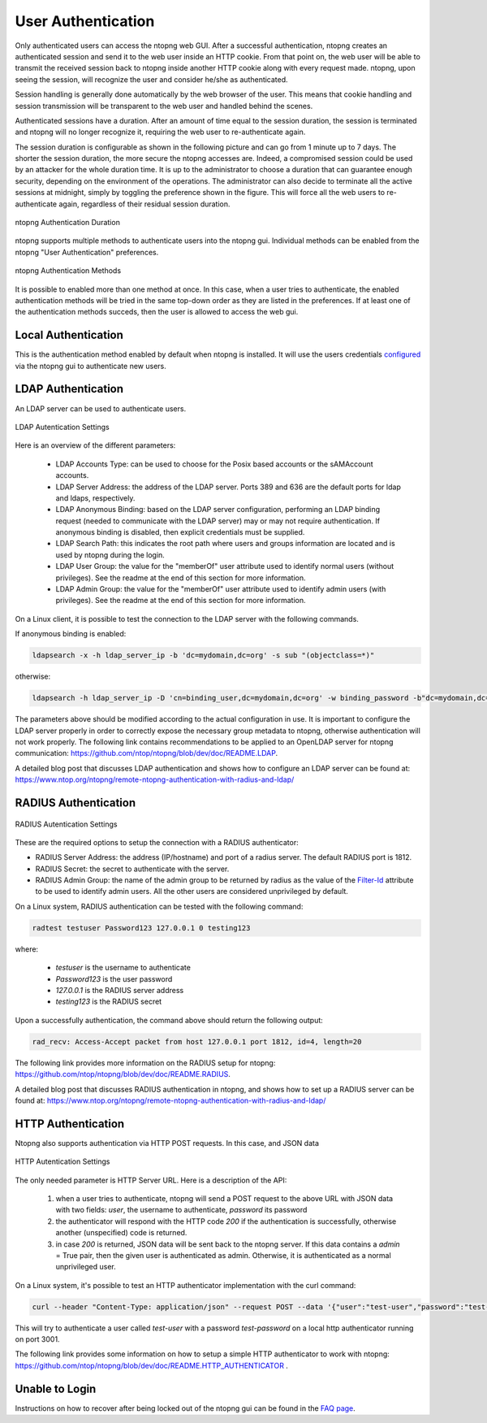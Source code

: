 User Authentication
===================

Only authenticated users can access the ntopng web GUI. After a
successful authentication, ntopng creates an authenticated session and
send it to the web user inside an HTTP cookie. From that point on, the
web user will be able to transmit the received session back to ntopng
inside another HTTP cookie along with every request made. ntopng, upon
seeing the session, will recognize the user and consider he/she as
authenticated.

Session handling is generally done automatically by the web browser of
the user. This means that cookie handling and session transmission
will be transparent to the web user and handled behind the scenes.

Authenticated sessions have a duration. After an amount of time equal
to the session duration, the session is terminated and ntopng will no
longer recognize it, requiring the web user to re-authenticate again.

The session duration is configurable as shown in the following picture
and can go from 1 minute up to 7 days. The shorter the session
duration, the more secure the ntopng accesses are. Indeed, a
compromised session could be used by an attacker for the whole
duration time. It is up to the administrator to choose a duration that
can guarantee enough security, depending on the environment of the
operations. The administrator can also decide to terminate all
the active sessions at midnight, simply by toggling the preference
shown in the figure. This will force all the web users to
re-authenticate again, regardless of their residual session duration.

.. figure:: ../img/advanced_features_authentication_duration.png
  :align: center
  :alt: ntopng Authentication Duration

  ntopng Authentication Duration


ntopng supports multiple methods to authenticate users into the ntopng gui. Individual methods
can be enabled from the ntopng "User Authentication" preferences.

.. figure:: ../img/advanced_features_authentication_methods.png
  :align: center
  :alt: ntopng Authentication Methods

  ntopng Authentication Methods

It is possible to enabled more than one method at once. In this case, when a user
tries to authenticate, the enabled authentication methods will be tried in the same
top-down order as they are listed in the preferences. If at least one of the authentication
methods succeds, then the user is allowed to access the web gui.

Local Authentication
####################

This is the authentication method enabled by default when ntopng is installed.
It will use the users credentials configured_ via the ntopng gui to authenticate new users.

.. _`configured`: ../web_gui/settings.html#manage-users

LDAP Authentication
###################

An LDAP server can be used to authenticate users.

.. figure:: ../img/advanced_features_ldap_settings.png
  :align: center
  :alt: LDAP Autentication Settings
  :scale: 80

  LDAP Autentication Settings

Here is an overview of the different parameters:

  - LDAP Accounts Type: can be used to choose for the Posix based accounts or the
    sAMAccount accounts.

  - LDAP Server Address: the address of the LDAP server. Ports 389 and 636 are the
    default ports for ldap and ldaps, respectively.

  - LDAP Anonymous Binding: based on the LDAP server configuration, performing
    an LDAP binding request (needed to communicate with the LDAP server) may or
    may not require authentication. If anonymous binding is disabled, then explicit
    credentials must be supplied.

  - LDAP Search Path: this indicates the root path where users and groups information
    are located and is used by ntopng during the login.

  - LDAP User Group: the value for the "memberOf" user attribute used to identify
    normal users (without privileges). See the readme at the end of this section
    for more information.

  - LDAP Admin Group: the value for the "memberOf" user attribute used to identify
    admin users (with privileges). See the readme at the end of this section
    for more information.

On a Linux client, it is possible to test the connection to the LDAP server with the following commands.

If anonymous binding is enabled:

.. code:: bash

  ldapsearch -x -h ldap_server_ip -b 'dc=mydomain,dc=org' -s sub "(objectclass=*)"

otherwise:

.. code:: bash

  ldapsearch -h ldap_server_ip -D 'cn=binding_user,dc=mydomain,dc=org' -w binding_password -b"dc=mydomain,dc=org" -s sub "(objectclass=*)"

The parameters above should be modified according to the actual configuration in use.
It is important to configure the LDAP server properly in order to correctly expose the necessary
group metadata to ntopng, otherwise authentication will not work properly. The following
link contains recommendations to be applied to an OpenLDAP server for ntopng communication:
https://github.com/ntop/ntopng/blob/dev/doc/README.LDAP.

A detailed blog post that discusses LDAP authentication and shows how
to configure an LDAP server can be found at:
https://www.ntop.org/ntopng/remote-ntopng-authentication-with-radius-and-ldap/


RADIUS Authentication
#####################

.. figure:: ../img/advanced_features_radius_settings.png
  :align: center
  :alt: RADIUS Autentication Settings
  :scale: 80

  RADIUS Autentication Settings

These are the required options to setup the connection with a RADIUS authenticator:

- RADIUS Server Address: the address (IP/hostname) and port of a radius server.
  The default RADIUS port is 1812.

- RADIUS Secret: the secret to authenticate with the server.

- RADIUS Admin Group: the name of the admin group to be returned by radius as
  the value of the `Filter-Id`_ attribute to be used to identify admin users. All
  the other users are considered unprivileged by default.

.. _`Filter-Id`: https://tools.ietf.org/html/rfc2865#section-5.11

On a Linux system, RADIUS authentication can be tested with the following command:

.. code:: bash

  radtest testuser Password123 127.0.0.1 0 testing123

where:

  - `testuser` is the username to authenticate
  - `Password123` is the user password
  - `127.0.0.1` is the RADIUS server address
  - `testing123` is the RADIUS secret

Upon a successfully authentication, the command above should return the following output:

.. code:: bash

  rad_recv: Access-Accept packet from host 127.0.0.1 port 1812, id=4, length=20

The following link provides more information on the RADIUS setup for ntopng:
https://github.com/ntop/ntopng/blob/dev/doc/README.RADIUS.

A detailed blog post that discusses RADIUS authentication in ntopng,
and shows how to set up a RADIUS server can be found at:
https://www.ntop.org/ntopng/remote-ntopng-authentication-with-radius-and-ldap/


HTTP Authentication
###################

Ntopng also supports authentication via HTTP POST requests. In this case,
and JSON data

.. figure:: ../img/advanced_features_http_authenticator.png
  :align: center
  :alt: HTTP Autentication Settings
  :scale: 80

  HTTP Autentication Settings

The only needed parameter is HTTP Server URL. Here is a description of the API:

  1. when a user tries to authenticate, ntopng will send a POST request to the above URL
     with JSON data with two fields: `user`, the username to authenticate, `password` its password

  2. the authenticator will respond with the HTTP code `200` if the authentication is successfully,
     otherwise another (unspecified) code is returned.

  3. in case `200` is returned, JSON data will be sent back to the ntopng server. If this
     data contains a `admin` = True pair, then the given user is authenticated as admin. Otherwise,
     it is authenticated as a normal unprivileged user.

On a Linux system, it's possible to test an HTTP authenticator implementation with the curl command:

.. code:: bash

  curl --header "Content-Type: application/json" --request POST --data '{"user":"test-user","password":"test-password"}' -v http://localhost:3001

This will try to authenticate a user called `test-user` with a password `test-password` on a local http authenticator
running on port 3001.

The following link provides some information on how to setup a simple HTTP authenticator to
work with ntopng: https://github.com/ntop/ntopng/blob/dev/doc/README.HTTP_AUTHENTICATOR .

Unable to Login
###############

Instructions on how to recover after being locked out of the ntopng gui can be found
in the `FAQ page`_.

.. _`FAQ page`: ../faq.html#cannot-login-into-the-gui
